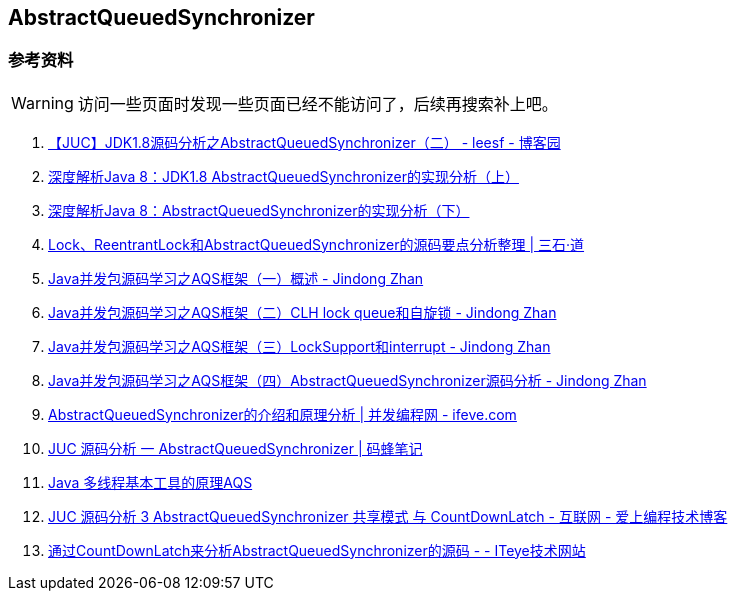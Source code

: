== AbstractQueuedSynchronizer

=== 参考资料

WARNING: 访问一些页面时发现一些页面已经不能访问了，后续再搜索补上吧。

. http://www.cnblogs.com/leesf456/p/5350186.html[【JUC】JDK1.8源码分析之AbstractQueuedSynchronizer（二） - leesf - 博客园]
. http://www.infoq.com/cn/articles/jdk1.8-abstractqueuedsynchronizer[深度解析Java 8：JDK1.8 AbstractQueuedSynchronizer的实现分析（上）]
. http://www.infoq.com/cn/articles/java8-abstractqueuedsynchronizer[深度解析Java 8：AbstractQueuedSynchronizer的实现分析（下）]
. http://www.molotang.com/articles/480.html[Lock、ReentrantLock和AbstractQueuedSynchronizer的源码要点分析整理 | 三石·道]
. http://zhanjindong.com/2015/03/10/java-concurrent-package-aqs-overview[Java并发包源码学习之AQS框架（一）概述 - Jindong Zhan]
. http://zhanjindong.com/2015/03/11/java-concurrent-package-aqs-clh-and-spin-lock[Java并发包源码学习之AQS框架（二）CLH lock queue和自旋锁 - Jindong Zhan]
. http://zhanjindong.com/2015/03/14/java-concurrent-package-aqs-locksupport-and-thread-interrupt[Java并发包源码学习之AQS框架（三）LockSupport和interrupt - Jindong Zhan]
. http://zhanjindong.com/2015/03/15/java-concurrent-package-aqs-AbstractQueuedSynchronizer[Java并发包源码学习之AQS框架（四）AbstractQueuedSynchronizer源码分析 - Jindong Zhan]
. http://ifeve.com/introduce-abstractqueuedsynchronizer/[AbstractQueuedSynchronizer的介绍和原理分析 | 并发编程网 - ifeve.com]
. http://coderbee.net/index.php/concurrent/20131209/614[JUC 源码分析 一 AbstractQueuedSynchronizer | 码蜂笔记]
. http://www.hiyangqi.com/java%20concurrency/java-concurrency-AQS.html[Java 多线程基本工具的原理AQS]
. http://www.tqcto.com/article/internet/5807.html[JUC 源码分析 3 AbstractQueuedSynchronizer 共享模式 与 CountDownLatch - 互联网 - 爱上编程技术博客]
. http://jiangwenfeng762.iteye.com/blog/1293814[通过CountDownLatch来分析AbstractQueuedSynchronizer的源码 - - ITeye技术网站]
